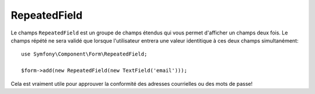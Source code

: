 RepeatedField
=============

Le champs ``RepeatedField`` est un groupe de champs étendus qui vous permet
d'afficher un champs deux fois. Le champs répété ne sera validé que lorsque
l'utilisateur entrera une valeur identitique à ces deux champs simultanément::

    use Symfony\Component\Form\RepeatedField;

    $form->add(new RepeatedField(new TextField('email')));

Cela est vraiment utile pour approuver la conformité des adresses courrielles ou
des mots de passe!
